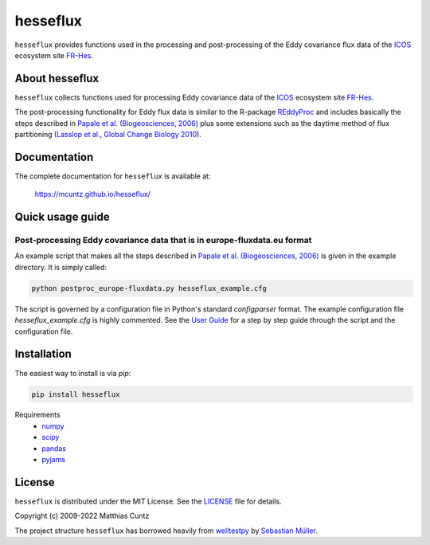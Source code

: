 hesseflux
=========
..
  pandoc -f rst -o README.html -t html README.rst

``hesseflux`` provides functions used in the processing and post-processing of
the Eddy covariance flux data of the ICOS_ ecosystem site FR-Hes_.

.. image:: https://zenodo.org/badge/DOI/10.5281/zenodo.3831488.svg
   :target: https://doi.org/10.5281/zenodo.3831488
   :alt: Zenodo DOI

.. image:: https://badge.fury.io/py/hesseflux.svg
   :target: https://badge.fury.io/py/hesseflux
   :alt: PyPI version

..
   .. image:: https://img.shields.io/conda/vn/conda-forge/pyjams.svg
      :target: https://anaconda.org/conda-forge/pyjams
      :alt: Conda version

.. image:: https://img.shields.io/badge/license-MIT-blue.svg?style=flat
   :target: https://github.com/mcuntz/hesseflux/blob/master/LICENSE
   :alt: License

.. image:: https://github.com/mcuntz/hesseflux/actions/workflows/main.yml/badge.svg
   :target: https://github.com/mcuntz/hesseflux/actions/workflows/main.yml
   :alt: Build Status

..
   .. image:: https://coveralls.io/repos/github/mcuntz/hesseflux/badge.svg
      :target: https://coveralls.io/github/mcuntz/hesseflux
      :alt: Coverage Status


About hesseflux
---------------

``hesseflux`` collects functions used for processing Eddy covariance data of the
ICOS_ ecosystem site FR-Hes_.

The post-processing functionality for Eddy flux data is similar to the R-package
REddyProc_ and includes basically the steps described in `Papale et al.
(Biogeosciences, 2006)`_ plus some extensions such as the daytime method of flux
partitioning (`Lasslop et al., Global Change Biology 2010`_).


Documentation
-------------

The complete documentation for ``hesseflux`` is available at:

   https://mcuntz.github.io/hesseflux/


Quick usage guide
-----------------

Post-processing Eddy covariance data that is in europe-fluxdata.eu format
^^^^^^^^^^^^^^^^^^^^^^^^^^^^^^^^^^^^^^^^^^^^^^^^^^^^^^^^^^^^^^^^^^^^^^^^^

An example script that makes all the steps described in `Papale et al.
(Biogeosciences, 2006)`_ is given in the example directory. It is simply called:

.. code-block:: bash

   python postproc_europe-fluxdata.py hesseflux_example.cfg

The script is governed by a configuration file in Python's standard
*configparser* format. The example configuration file *hesseflux_example.cfg* is
highly commented. See the `User Guide`_ for a step by step guide through the
script and the configuration file.


Installation
------------

The easiest way to install is via `pip`:

.. code-block:: bash

   pip install hesseflux

..
   or via `conda`:

   .. code-block:: bash

      conda install -c conda-forge hesseflux

Requirements
    * numpy_
    * scipy_
    * pandas_
    * pyjams_


License
-------

``hesseflux`` is distributed under the MIT License. See the LICENSE_ file for
details.

Copyright (c) 2009-2022 Matthias Cuntz

The project structure ``hesseflux`` has borrowed heavily from welltestpy_
by `Sebastian Müller`_.

.. _ICOS: https://www.icos-cp.eu/
.. _FR-Hes: https://www.icos-france.fr/en/static3/the-network
.. _REddyProc: https://cran.r-project.org/web/packages/REddyProc/index.html
.. _Papale et al. (Biogeosciences, 2006): https://doi.org/10.5194/bg-3-571-2006
.. _Lasslop et al., Global Change Biology 2010: https://doi.org/10.1111/j.1365-2486.2009.02041.x
.. _User Guide: https://mcuntz.github.io/hesseflux/html/userguide.html
.. _numpy: https://numpy.org/
.. _scipy: https://scipy.org/
.. _pandas: https://pandas.pydata.org/
.. _pyjams: https://github.com/mcuntz/pyjams/
.. _welltestpy: https://github.com/GeoStat-Framework/welltestpy/
.. _Sebastian Müller: https://github.com/MuellerSeb
